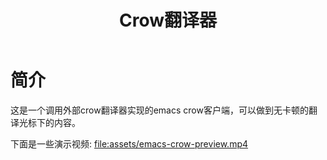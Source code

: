 #+TITLE: Crow翻译器
* 简介
这是一个调用外部crow翻译器实现的emacs crow客户端，可以做到无卡顿的翻译光标下的内容。

下面是一些演示视频:
[[file:assets/emacs-crow-preview.mp4]]
